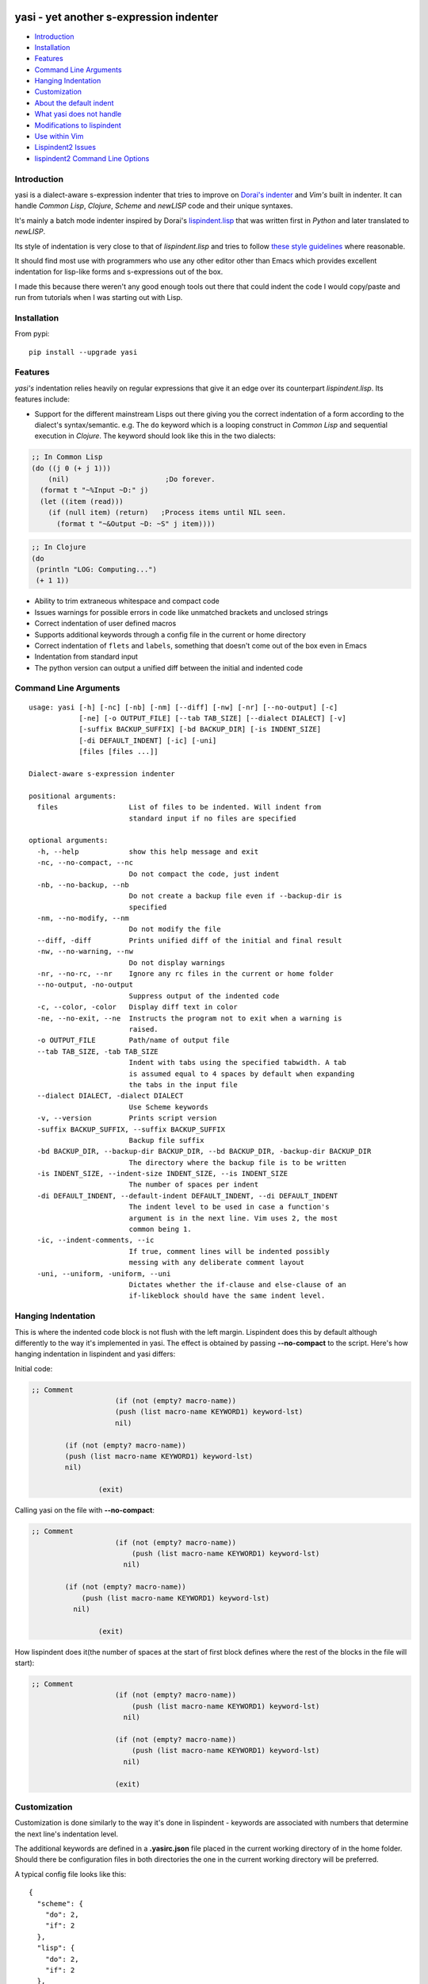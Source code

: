 |Build Status| |Latest tag| |pypi downloads|

yasi - yet another s-expression indenter
----------------------------------------

-  `Introduction <#introduction>`__
-  `Installation <#installation>`__
-  `Features <#features>`__
-  `Command Line Arguments <#command-line-arguments>`__
-  `Hanging Indentation <#hanging-indentation>`__
-  `Customization <#customization>`__
-  `About the default indent <#about-the-default-indent>`__
-  `What yasi does not handle <#what-yasi-does-not-handle>`__
-  `Modifications to lispindent <#modifications-to-lispindent>`__
-  `Use within Vim <#use-within-vim>`__
-  `Lispindent2 Issues <#lispindent2-issues>`__
-  `lispindent2 Command Line
   Options <#lispindent2-command-line-options>`__

Introduction
~~~~~~~~~~~~

yasi is a dialect-aware s-expression indenter that tries to improve on
`Dorai's indenter <https://github.com/ds26gte/scmindent>`__ and *Vim's*
built in indenter. It can handle *Common Lisp*, *Clojure*, *Scheme* and
*newLISP* code and their unique syntaxes.

It's mainly a batch mode indenter inspired by Dorai's
`lispindent.lisp <https://github.com/ds26gte/scmindent/blob/master/lispindent.lisp>`__
that was written first in *Python* and later translated to *newLISP*.

Its style of indentation is very close to that of *lispindent.lisp* and
tries to follow `these style
guidelines <https://github.com/ds26gte/scmindent>`__ where reasonable.

It should find most use with programmers who use any other editor other
than Emacs which provides excellent indentation for lisp-like forms and
s-expressions out of the box.

I made this because there weren't any good enough tools out there that
could indent the code I would copy/paste and run from tutorials when I
was starting out with Lisp.

Installation
~~~~~~~~~~~~

From pypi:

::

    pip install --upgrade yasi

Features
~~~~~~~~

*yasi's* indentation relies heavily on regular expressions that give it
an edge over its counterpart *lispindent.lisp*. Its features include:

-  Support for the different mainstream Lisps out there giving you the
   correct indentation of a form according to the dialect's
   syntax/semantic. e.g. The ``do`` keyword which is a looping construct
   in *Common Lisp* and sequential execution in *Clojure*. The keyword
   should look like this in the two dialects:

.. code:: lisp

    ;; In Common Lisp
    (do ((j 0 (+ j 1)))
        (nil)                       ;Do forever.
      (format t "~%Input ~D:" j)
      (let ((item (read)))
        (if (null item) (return)   ;Process items until NIL seen.
          (format t "~&Output ~D: ~S" j item))))

.. code:: clojure

    ;; In Clojure
    (do
     (println "LOG: Computing...")
     (+ 1 1))

-  Ability to trim extraneous whitespace and compact code

-  Issues warnings for possible errors in code like unmatched brackets
   and unclosed strings

-  Correct indentation of user defined macros

-  Supports additional keywords through a config file in the current or
   home directory

-  Correct indentation of ``flets`` and ``labels``, something that
   doesn't come out of the box even in Emacs

-  Indentation from standard input

-  The python version can output a unified diff between the initial and
   indented code

Command Line Arguments
~~~~~~~~~~~~~~~~~~~~~~

::

    usage: yasi [-h] [-nc] [-nb] [-nm] [--diff] [-nw] [-nr] [--no-output] [-c]
                [-ne] [-o OUTPUT_FILE] [--tab TAB_SIZE] [--dialect DIALECT] [-v]
                [-suffix BACKUP_SUFFIX] [-bd BACKUP_DIR] [-is INDENT_SIZE]
                [-di DEFAULT_INDENT] [-ic] [-uni]
                [files [files ...]]

    Dialect-aware s-expression indenter

    positional arguments:
      files                 List of files to be indented. Will indent from
                            standard input if no files are specified

    optional arguments:
      -h, --help            show this help message and exit
      -nc, --no-compact, --nc
                            Do not compact the code, just indent
      -nb, --no-backup, --nb
                            Do not create a backup file even if --backup-dir is
                            specified
      -nm, --no-modify, --nm
                            Do not modify the file
      --diff, -diff         Prints unified diff of the initial and final result
      -nw, --no-warning, --nw
                            Do not display warnings
      -nr, --no-rc, --nr    Ignore any rc files in the current or home folder
      --no-output, -no-output
                            Suppress output of the indented code
      -c, --color, -color   Display diff text in color
      -ne, --no-exit, --ne  Instructs the program not to exit when a warning is
                            raised.
      -o OUTPUT_FILE        Path/name of output file
      --tab TAB_SIZE, -tab TAB_SIZE
                            Indent with tabs using the specified tabwidth. A tab
                            is assumed equal to 4 spaces by default when expanding
                            the tabs in the input file
      --dialect DIALECT, -dialect DIALECT
                            Use Scheme keywords
      -v, --version         Prints script version
      -suffix BACKUP_SUFFIX, --suffix BACKUP_SUFFIX
                            Backup file suffix
      -bd BACKUP_DIR, --backup-dir BACKUP_DIR, --bd BACKUP_DIR, -backup-dir BACKUP_DIR
                            The directory where the backup file is to be written
      -is INDENT_SIZE, --indent-size INDENT_SIZE, --is INDENT_SIZE
                            The number of spaces per indent
      -di DEFAULT_INDENT, --default-indent DEFAULT_INDENT, --di DEFAULT_INDENT
                            The indent level to be used in case a function's
                            argument is in the next line. Vim uses 2, the most
                            common being 1.
      -ic, --indent-comments, --ic
                            If true, comment lines will be indented possibly
                            messing with any deliberate comment layout
      -uni, --uniform, -uniform, --uni
                            Dictates whether the if-clause and else-clause of an
                            if-likeblock should have the same indent level.

Hanging Indentation
~~~~~~~~~~~~~~~~~~~

This is where the indented code block is not flush with the left margin.
Lispindent does this by default although differently to the way it's
implemented in yasi. The effect is obtained by passing **--no-compact**
to the script. Here's how hanging indentation in lispindent and yasi
differs:

Initial code:

.. code:: lisp

    ;; Comment
                        (if (not (empty? macro-name))
                        (push (list macro-name KEYWORD1) keyword-lst)
                        nil)

            (if (not (empty? macro-name))
            (push (list macro-name KEYWORD1) keyword-lst)
            nil)

                    (exit)

Calling yasi on the file with **--no-compact**:

.. code:: lisp

    ;; Comment
                        (if (not (empty? macro-name))
                            (push (list macro-name KEYWORD1) keyword-lst)
                          nil)

            (if (not (empty? macro-name))
                (push (list macro-name KEYWORD1) keyword-lst)
              nil)

                    (exit)

How lispindent does it(the number of spaces at the start of first block
defines where the rest of the blocks in the file will start):

.. code:: lisp

    ;; Comment
                        (if (not (empty? macro-name))
                            (push (list macro-name KEYWORD1) keyword-lst)
                          nil)
                        
                        (if (not (empty? macro-name))
                            (push (list macro-name KEYWORD1) keyword-lst)
                          nil)
                        
                        (exit)

Customization
~~~~~~~~~~~~~

Customization is done similarly to the way it's done in lispindent -
keywords are associated with numbers that determine the next line's
indentation level.

The additional keywords are defined in a **.yasirc.json** file placed in
the current working directory of in the home folder. Should there be
configuration files in both directories the one in the current working
directory will be preferred.

A typical config file looks like this:

::

    {
      "scheme": {
        "do": 2,
        "if": 2
      },
      "lisp": {
        "do": 2,
        "if": 2
      },
      "clojure": {
        "do": 2,
        "if": 2
      },
      "newlisp": {
        "do": 2,
        "if": 2
      }
    }

The numbers are described below(assuming standard indentation size of 2
spaces):

-  **0** - Associating a keyword with zero turns it into a normal
   function i.e removes keywordness

   ::

       (do-the-boogie (= 12 44)
                      (print "if clause")
                      (print "else clause"))

-  **1** - Causes the subforms of the function to be indented uniformly
   by a unit indentation size(which can be changed)

   ::

       (do-the-boogie (= 12 44)
         (print "if clause")
         (print "else clause"))

-  **2** - Distinguishes the first subform by giving it a greater
   indentation than the rest of the subforms the same way the standard
   if expression is indented. The first subform has twice the
   indentation size as the rest.

   ::

       (do-the-boogie (= 12 44)
           (print "if clause")
         (print "else clause"))

-  **3** - Subforms will be indented uniformly by twice the indentation
   size

   ::

       (do-the-boogie (= 12 44)
           (print "if clause")
           (print "else clause"))

About the default indent
^^^^^^^^^^^^^^^^^^^^^^^^

The *--default-indent* comes in in expressions whose subforms usually
start in the subsequent lines. Like in a ``cond`` expression:

.. code:: lisp

    (cond
     ((> this that) 'Yes)
     ((= those these) 'No))

This above result would be the standard/expected indentation. However
one might prefer to have the subforms to start two spaces past the head
of the expression like this.

.. code:: lisp

    (cond
      ((> newLISP CL) 'Yes)
      ((= Clojure Lisp) 'No))

This is *Vim's* default style of indentation. That option enables you to
specify the amount you want, for example to achieve the style above, you
pass the parameter like so:

::

    yasi.py test.lisp --lisp --default-indent 2

--------------

What yasi does not handle
~~~~~~~~~~~~~~~~~~~~~~~~~

There are some syntaxes used in some dialects of Scheme that didn't seem
worth the effort implementing. An example is *MzScheme* and *Gauche's*
use of ``#//`` or ``#[]`` for regular expressions.

Modifications to lispindent
^^^^^^^^^^^^^^^^^^^^^^^^^^^

I made a couple of modifications to *lispindent.lisp* and renamed it to
*lispindent2.lisp*. The changes include:

-  Added comments for some sections of the program that took me time to
   understand

-  It can now indent files from the command line without the need to
   redirect file contents to the program. The original one was purely
   intended to be used as a filter script indenting only from standard
   input.

-  *lispindent2.lisp* indents *Clojure's* *vectors* and *sets* better,
   i.e with an indentation level of 1, without affecting *Lisp's* or
   *Scheme's indentation*. It uses the file's extension to determine if
   it's looking at *Clojure* code. e.g.

.. code:: clojure

    ;; lispindent2.lisp's indentation
    (print {define "The keyword does not affect indentation"
        })

.. code:: clojure

    ;; lispindent.lisp's indentation
    (print {define "The keyword does not affect indentation"
       })

-  *lispindent2.lisp* ignores any code in a multiline comment and won't
   be affected by any unclosed brackets inside the comment like the
   original version. Unfortunately, its method of detecting multiline
   comments is rather naive and introduces a bug in the code. Refer to
   its issues below.

-  *lispindent2.lisp* writes files using *LF* line endings be default.
   It's less irritating than *CRLF* endings which usually light up in an
   annoying way in *Vim*.

Use within Vim
^^^^^^^^^^^^^^

yasi's ability to format code from standard input makes it a suitable
candidate for the ``equalprg`` setting in Vim. Add this in your
**.vimrc** and you're good to go.

.. code:: vim

    au filetype clojure,lisp,scheme,newlisp setlocal equalprg=yasi.py\ --indent-comments

You can then indent a function/block by providing the motion after the
``=`` sign e.g ``=%``

lispindent2 Issues
^^^^^^^^^^^^^^^^^^

I inadvertently added a bug in an attempt to prevent it from evaluating
brackets inside multiline comments in Common Lisp and symbols with
whitespace in Scheme.

It uses the pipe character(\|) to track whether the comment it's still
in a multiline comment meaning an odd number of pipes in a multiline
comment will yield a wrong indentation e.g.:

.. code:: lisp

    #|*******************************************************************|
     |   This is a multiline comment that will trip the indenter         |
     |   because the odd number of pipes will cause `multiline-commentp` |
     |   to be true after this comment. It means the rest of the code    |
     |   won't be indented because it thinks it's still in a comment.    |
              Total pipes=11(odd)
     |#
     (print (cons
        'Hello ;; This line and the one below won't change
        'World
            ))

I don't find this to be a major issue because multiline comments are
rarely used, the common use case being to comment out regions of code
when debugging.

*lispindent2.lisp* uses the *Lisp* reader function ``read-from-string``
to get lisp forms and atoms from the read string.

The downside of this is that ``read-from-string`` will fail when the
code in the string is 'malformed'. For example, if it finds that the dot
operator used for consing in *Common Lisp* comes after the opening
bracket, it will raise a fatal error. This means that any *Clojure* code
that tries to use the dot operator to access a class method will not be
indented because of the error. An example is this code:

.. code:: clojure

    (defmacro chain
      ([x form] `(. ~x ~form))
      ([x form & more] `(chain (. ~x ~form) ~@more)))

*lispindent2.lisp* uses the ``ignore-errors`` macro as a workaround.
Doing that means that it can't run in *GNU Common Lisp* because it
doesn't have the macro.

lispindent2 Command Line Options
^^^^^^^^^^^^^^^^^^^^^^^^^^^^^^^^

::

    +---------------------------------------------------------------------------+
    |   Usage:  lispindent2.lisp [[<file>] [--no-modify] [--no-output]]         |
    |           --no-output ;; Don't output the indented code, false by default |
    |           --no-modify ;; Don't modify the file, false by default          |
    +---------------------------------------------------------------------------+

.. |Build Status| image:: https://travis-ci.org/nkmathew/yasi-sexp-indenter.svg?branch=master
   :target: https://travis-ci.org/nkmathew/yasi-sexp-indenter
.. |Latest tag| image:: https://img.shields.io/github/tag/nkmathew/yasi-sexp-indenter.svg
   :target: https://github.com/nkmathew/yasi-sexp-indenter/releases
.. |pypi downloads| image:: https://img.shields.io/pypi/dm/yasi.svg
   :target: https://pypi.python.org/pypi/yasi
